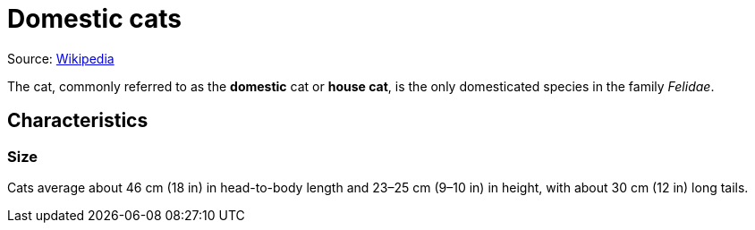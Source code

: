 = Domestic cats

Source: https://en.wikipedia.org/wiki/Cat[Wikipedia]

The cat, commonly referred to as the *domestic* cat or *house cat*, is the only domesticated species in the family _Felidae_.

== Characteristics
=== Size
Cats average about 46 cm (18 in) in head-to-body length and 23–25 cm (9–10 in) in height, with about 30 cm (12 in) long tails.
